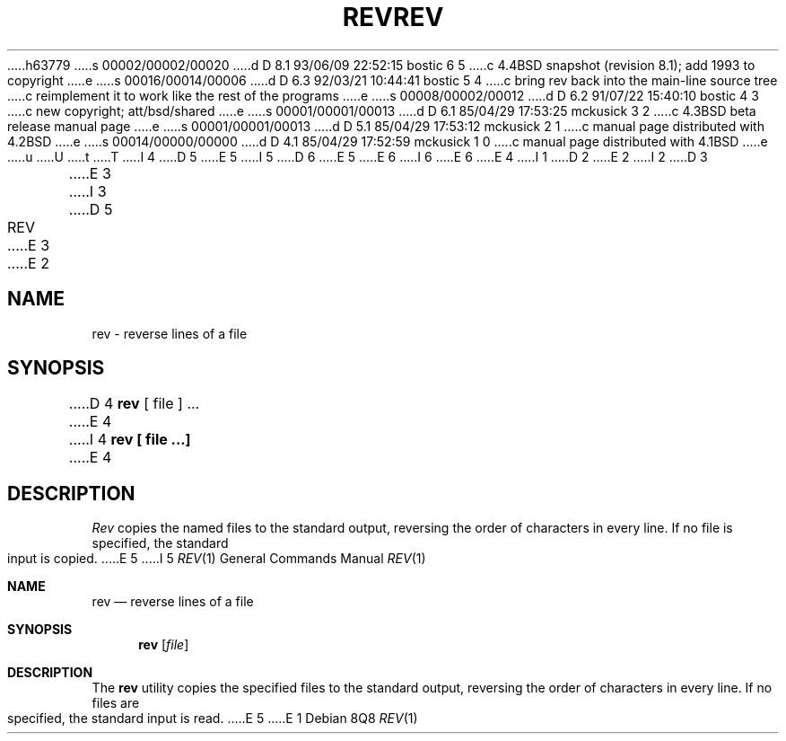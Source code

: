 h63779
s 00002/00002/00020
d D 8.1 93/06/09 22:52:15 bostic 6 5
c 4.4BSD snapshot (revision 8.1); add 1993 to copyright
e
s 00016/00014/00006
d D 6.3 92/03/21 10:44:41 bostic 5 4
c bring rev back into the main-line source tree
c reimplement it to work like the rest of the programs
e
s 00008/00002/00012
d D 6.2 91/07/22 15:40:10 bostic 4 3
c new copyright; att/bsd/shared
e
s 00001/00001/00013
d D 6.1 85/04/29 17:53:25 mckusick 3 2
c 4.3BSD beta release manual page
e
s 00001/00001/00013
d D 5.1 85/04/29 17:53:12 mckusick 2 1
c manual page distributed with 4.2BSD
e
s 00014/00000/00000
d D 4.1 85/04/29 17:52:59 mckusick 1 0
c manual page distributed with 4.1BSD
e
u
U
t
T
I 4
D 5
.\" Copyright (c) 1985 The Regents of the University of California.
E 5
I 5
D 6
.\" Copyright (c) 1985, 1992 The Regents of the University of California.
E 5
.\" All rights reserved.
E 6
I 6
.\" Copyright (c) 1985, 1992, 1993
.\"	The Regents of the University of California.  All rights reserved.
E 6
.\"
.\" %sccs.include.redist.roff%
.\"
E 4
I 1
.\"	%W% (Berkeley) %G%
.\"
D 2
.TH REV 1 
E 2
I 2
D 3
.TH REV 1  "18 January 1983"
E 3
I 3
D 5
.TH REV 1 "%Q%"
E 3
E 2
.AT 3
.SH NAME
rev \- reverse lines of a file
.SH SYNOPSIS
D 4
.B rev
[ file ] ...
E 4
I 4
.ft B
rev [ file ...]
.ft R
E 4
.SH DESCRIPTION
.I Rev
copies the named files to the standard output,
reversing the order of characters in every line.
If no file is specified, the standard input is copied.
E 5
I 5
.Dd %Q%
.Dt REV 1
.Os
.Sh NAME
.Nm rev
.Nd reverse lines of a file
.Sh SYNOPSIS
.Nm rev
.Op Ar file
.Sh DESCRIPTION
The
.Nm rev
utility copies the specified files to the standard output, reversing the
order of characters in every line.
If no files are specified, the standard input is read.
E 5
E 1
